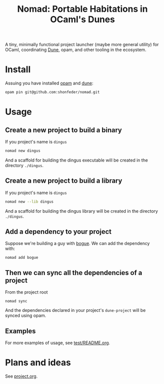 #+TITLE: Nomad: Portable Habitations in OCaml's Dunes

A tiny, minimally functional project launcher (maybe more general utility) for
OCaml, coordinating [[https://github.com/ocaml/dune][Dune]], opam, and other tooling in the ecosystem.

* Install

Assuing you have installed [[https://opam.ocaml.org/doc/Install.html#Using-your-distribution-39-s-package-system][opam]]  and [[https://github.com/ocaml/dune#installation][dune]]:

#+begin_src sh
opam pin git@github.com:shonfeder/nomad.git
#+end_src

* Usage

** Create a new project to build a binary

If you project's name is =dingus=

#+BEGIN_SRC sh
nomad new dingus
#+END_SRC

And a scaffold for building the dingus executable will be created in the
directory =./dingus=.

** Create a new project to build a library

If you project's name is =dingus=

#+BEGIN_SRC sh
nomad new --lib dingus
#+END_SRC

And a scaffold for building the dingus library will be created in the
directory =./dingus=.

** Add a dependency to your project

Suppose we're building a guy with [[https://github.com/sanette/bogue][bogue]]. We can add the dependency with:

#+begin_src
nomad add bogue
#+end_src

** Then we can sync all the dependencies of a project

From the project root

#+begin_src
nomad sync
#+end_src

And the dependencies declared in your project's =dune-project= will be synced
using opam.

** Examples

For more examples of usage, see [[file:test/README.org][test/README.org]].

* Plans and ideas

See [[https://github.com/shonfeder/nomad/blob/master/project.org][project.org]].
